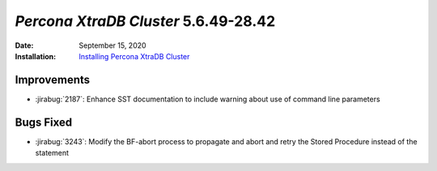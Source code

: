 .. _PXC-5.6.49-28.42:

================================================================================
*Percona XtraDB Cluster* 5.6.49-28.42
================================================================================

:Date: September 15, 2020
:Installation: `Installing Percona XtraDB Cluster <https://www.percona.com/doc/percona-xtradb-cluster/5.6/installation.html>`_

Improvements
================================================================================

* :jirabug:`2187`: Enhance SST documentation to include warning about use of command line parameters



Bugs Fixed
================================================================================

* :jirabug:`3243`: Modify the BF-abort process to propagate and abort and retry the Stored Procedure instead of the statement
